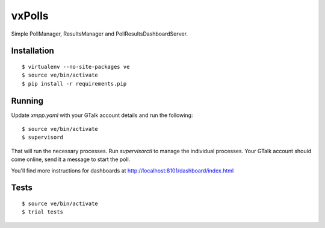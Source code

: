 vxPolls
=======

Simple PollManager, ResultsManager and PollResultsDashboardServer. 

Installation
------------

::

	$ virtualenv --no-site-packages ve
	$ source ve/bin/activate
	$ pip install -r requirements.pip

Running
-------

Update `xmpp.yaml` with your GTalk account details and run the following:

::

	$ source ve/bin/activate
	$ supervisord

That will run the necessary processes. Run `supervisorctl` to manage the individual processes.
Your GTalk account should come online, send it a message to start the poll.

You'll find more instructions for dashboards at http://localhost:8101/dashboard/index.html

Tests
-----

::

	$ source ve/bin/activate
	$ trial tests

